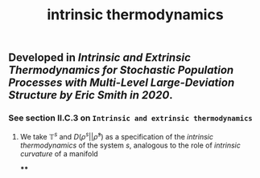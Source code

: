 #+TITLE: intrinsic thermodynamics

** Developed in [[Intrinsic and Extrinsic Thermodynamics for Stochastic Population Processes with Multi-Level Large-Deviation Structure by Eric Smith in 2020]].

*** See section II.C.3 on ~Intrinsic and extrinsic thermodynamics~
**** We take $\mathbb{T}^s$ and $D(\rho^s \vert\vert \bar{\rho}^s)$ as a specification of the /intrinsic thermodynamics/ of the system $s$, analogous to the role of [[intrinsic curvature]] of a manifold
****
